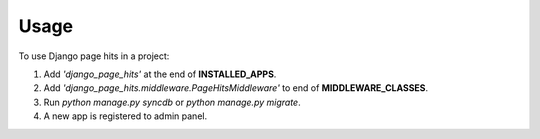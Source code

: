=====
Usage
=====

To use Django page hits in a project:

1. Add *'django_page_hits'* at the end of **INSTALLED_APPS**.

2. Add *'django_page_hits.middleware.PageHitsMiddleware'* to end of **MIDDLEWARE_CLASSES**.

3. Run `python manage.py syncdb` or `python manage.py migrate`.

4. A new app is registered to admin panel.
